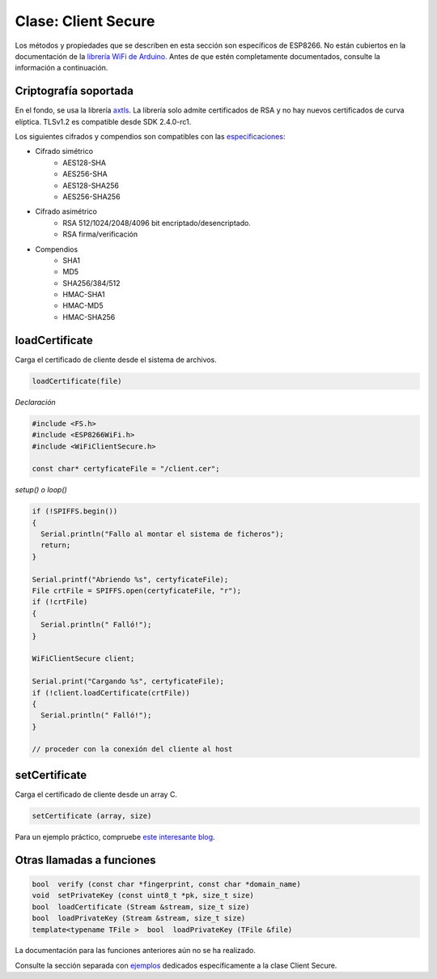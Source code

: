 Clase: Client Secure
-------------------

Los métodos y propiedades que se describen en esta sección son específicos de ESP8266. No están cubiertos en la documentación de la `librería WiFi de Arduino <https://www.arduino.cc/en/Reference/WiFi>`__. Antes de que estén completamente documentados, consulte la información a continuación.

Criptografía soportada
~~~~~~~~~~~~~~~~

En el fondo, se usa la librería `axtls <http://axtls.sourceforge.net>`_. La librería solo admite certificados de RSA y no hay nuevos certificados de curva elíptica. TLSv1.2 es compatible desde SDK 2.4.0-rc1.

Los siguientes cifrados y compendios son compatibles con las `especificaciones <http://axtls.sourceforge.net/specifications.htm>`_:

* Cifrado simétrico
    * AES128-SHA
    * AES256-SHA
    * AES128-SHA256
    * AES256-SHA256
* Cifrado asimétrico
    * RSA 512/1024/2048/4096 bit encriptado/desencriptado.
    * RSA firma/verificación
* Compendios
    * SHA1
    * MD5
    * SHA256/384/512
    * HMAC-SHA1
    * HMAC-MD5
    * HMAC-SHA256

loadCertificate
~~~~~~~~~~~~~~~

Carga el certificado de cliente desde el sistema de archivos.

.. code:: cpp

    loadCertificate(file) 

*Declaración*

.. code:: cpp

    #include <FS.h>
    #include <ESP8266WiFi.h>
    #include <WiFiClientSecure.h>

    const char* certyficateFile = "/client.cer";

*setup() o loop()*

.. code:: cpp

    if (!SPIFFS.begin()) 
    {
      Serial.println("Fallo al montar el sistema de ficheros");
      return;
    }

    Serial.printf("Abriendo %s", certyficateFile);
    File crtFile = SPIFFS.open(certyficateFile, "r");
    if (!crtFile)
    {
      Serial.println(" Falló!");
    }

    WiFiClientSecure client;

    Serial.print("Cargando %s", certyficateFile);
    if (!client.loadCertificate(crtFile))
    {
      Serial.println(" Falló!");
    }

    // proceder con la conexión del cliente al host


setCertificate
~~~~~~~~~~~~~~

Carga el certificado de cliente desde un array C.

.. code:: cpp

    setCertificate (array, size) 

Para un ejemplo práctico, compruebe `este interesante blog <https://nofurtherquestions.wordpress.com/2016/03/14/making-an-esp8266-web-accessible/>`__.

Otras llamadas a funciones
~~~~~~~~~~~~~~~~~~~~

.. code:: cpp

    bool  verify (const char *fingerprint, const char *domain_name) 
    void  setPrivateKey (const uint8_t *pk, size_t size) 
    bool  loadCertificate (Stream &stream, size_t size) 
    bool  loadPrivateKey (Stream &stream, size_t size) 
    template<typename TFile >  bool  loadPrivateKey (TFile &file)

La documentación para las funciones anteriores aún no se ha realizado.

Consulte la sección separada con `ejemplos <client-secure-examples.rst>`__ dedicados específicamente a la clase Client Secure.
